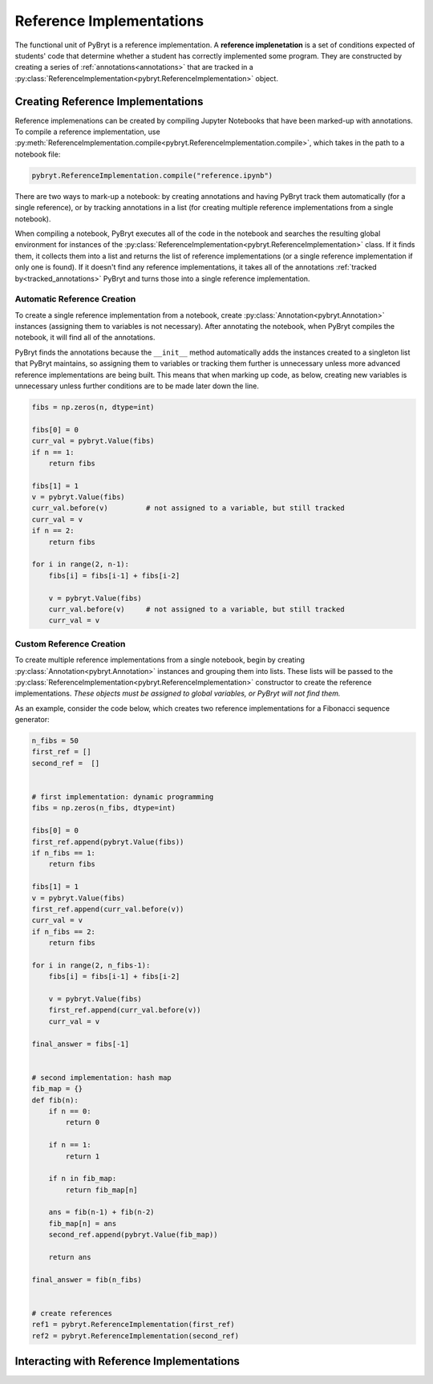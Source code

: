 Reference Implementations
=========================

The functional unit of PyBryt is a reference implementation. A **reference implenetation** is a set 
of conditions expected of students' code that determine whether a student has correctly implemented
some program. They are constructed by creating a series of :ref:`annotations<annotations>` that are
tracked in a :py:class:`ReferenceImplementation<pybryt.ReferenceImplementation>` object.


Creating Reference Implementations
----------------------------------

Reference implemenations can be created by compiling Jupyter Notebooks that have been marked-up
with annotations. To compile a reference implementation, use 
:py:meth:`ReferenceImplementation.compile<pybryt.ReferenceImplementation.compile>`, which takes in
the path to a notebook file:

.. code-block:: python

    pybryt.ReferenceImplementation.compile("reference.ipynb")

There are two ways to mark-up a notebook: by creating annotations and having PyBryt track them 
automatically (for a single reference), or by tracking annotations in a list (for creating multiple
reference implementations from a single notebook).

When compiling a notebook, PyBryt executes all of the code in the notebook and searches the 
resulting global environment for instances of the 
:py:class:`ReferenceImplementation<pybryt.ReferenceImplementation>` class. If it finds them, it 
collects them into a list and returns the list of reference implementations (or a single reference
implementation if only one is found). If it doesn't find any reference implementations, it takes all
of the annotations :ref:`tracked by<tracked_annotations>` PyBryt and turns those into a single
reference implementation.


Automatic Reference Creation
++++++++++++++++++++++++++++

To create a single reference implementation from a notebook, create
:py:class:`Annotation<pybryt.Annotation>` instances (assigning them to variables is not necessary).
After annotating the notebook, when PyBryt compiles the notebook, it will find all of the 
annotations.

.. _tracked_annotations:

PyBryt finds the annotations because the ``__init__`` method automatically adds the instances 
created to a singleton list that PyBryt maintains, so assigning them to variables or tracking them 
further is unnecessary unless more advanced reference implementations are being built. This means 
that when marking up code, as below, creating new variables is unnecessary unless further conditions
are to be made later down the line.

.. code-block:: python

    fibs = np.zeros(n, dtype=int)

    fibs[0] = 0
    curr_val = pybryt.Value(fibs)
    if n == 1:
        return fibs

    fibs[1] = 1
    v = pybryt.Value(fibs)
    curr_val.before(v)         # not assigned to a variable, but still tracked
    curr_val = v
    if n == 2:
        return fibs

    for i in range(2, n-1):
        fibs[i] = fibs[i-1] + fibs[i-2]
        
        v = pybryt.Value(fibs)
        curr_val.before(v)     # not assigned to a variable, but still tracked
        curr_val = v


Custom Reference Creation
+++++++++++++++++++++++++

To create multiple reference implementations from a single notebook, begin by creating 
:py:class:`Annotation<pybryt.Annotation>` instances and grouping them into lists. These lists will 
be passed to the :py:class:`ReferenceImplementation<pybryt.ReferenceImplementation>` constructor
to create the reference implementations. *These objects must be assigned to global variables, or 
PyBryt will not find them.*

As an example, consider the code below, which creates two reference implementations for a Fibonacci
sequence generator:

.. code-block:: python

    n_fibs = 50
    first_ref = []
    second_ref =  []


    # first implementation: dynamic programming
    fibs = np.zeros(n_fibs, dtype=int)

    fibs[0] = 0
    first_ref.append(pybryt.Value(fibs))
    if n_fibs == 1:
        return fibs

    fibs[1] = 1
    v = pybryt.Value(fibs)
    first_ref.append(curr_val.before(v))
    curr_val = v
    if n_fibs == 2:
        return fibs

    for i in range(2, n_fibs-1):
        fibs[i] = fibs[i-1] + fibs[i-2]
        
        v = pybryt.Value(fibs)
        first_ref.append(curr_val.before(v))
        curr_val = v

    final_answer = fibs[-1]


    # second implementation: hash map
    fib_map = {}
    def fib(n):
        if n == 0:
            return 0
        
        if n == 1:
            return 1
        
        if n in fib_map:
            return fib_map[n]
        
        ans = fib(n-1) + fib(n-2)
        fib_map[n] = ans
        second_ref.append(pybryt.Value(fib_map))
        
        return ans

    final_answer = fib(n_fibs)


    # create references
    ref1 = pybryt.ReferenceImplementation(first_ref)
    ref2 = pybryt.ReferenceImplementation(second_ref)


Interacting with Reference Implementations
------------------------------------------
